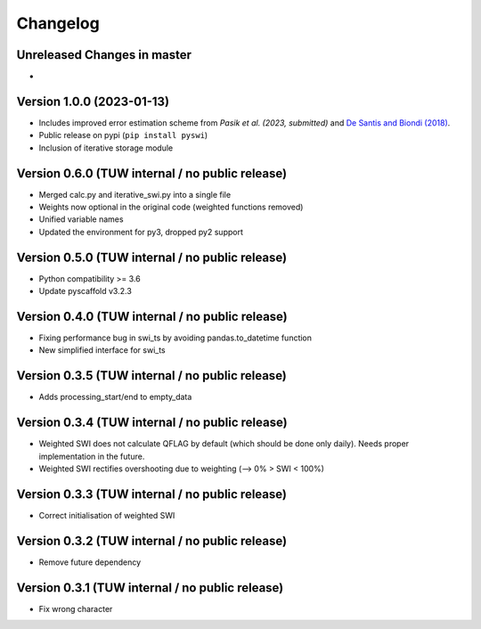 =========
Changelog
=========

Unreleased Changes in master
============================

-


Version 1.0.0 (2023-01-13)
==========================

- Includes improved error estimation scheme from `Pasik et al. (2023, submitted)`
  and `De Santis and Biondi (2018) <https://doi.org/10.29007/kvhb>`_.
- Public release on pypi (``pip install pyswi``)
- Inclusion of iterative storage module

Version 0.6.0 (TUW internal / no public release)
================================================

- Merged calc.py and iterative_swi.py into a single file
- Weights now optional in the original code (weighted functions removed)
- Unified variable names
- Updated the environment for py3, dropped py2 support

Version 0.5.0 (TUW internal / no public release)
================================================

- Python compatibility >= 3.6
- Update pyscaffold v3.2.3

Version 0.4.0 (TUW internal / no public release)
================================================

- Fixing performance bug in swi_ts by avoiding pandas.to_datetime function
- New simplified interface for swi_ts

Version 0.3.5 (TUW internal / no public release)
================================================

- Adds processing_start/end to empty_data

Version 0.3.4 (TUW internal / no public release)
================================================

- Weighted SWI does not calculate QFLAG by default (which should be done only daily). Needs proper implementation in the future.
- Weighted SWI rectifies overshooting due to weighting (--> 0% > SWI < 100%)

Version 0.3.3 (TUW internal / no public release)
================================================

- Correct initialisation of weighted SWI

Version 0.3.2 (TUW internal / no public release)
================================================

- Remove future dependency

Version 0.3.1 (TUW internal / no public release)
================================================
- Fix wrong character
